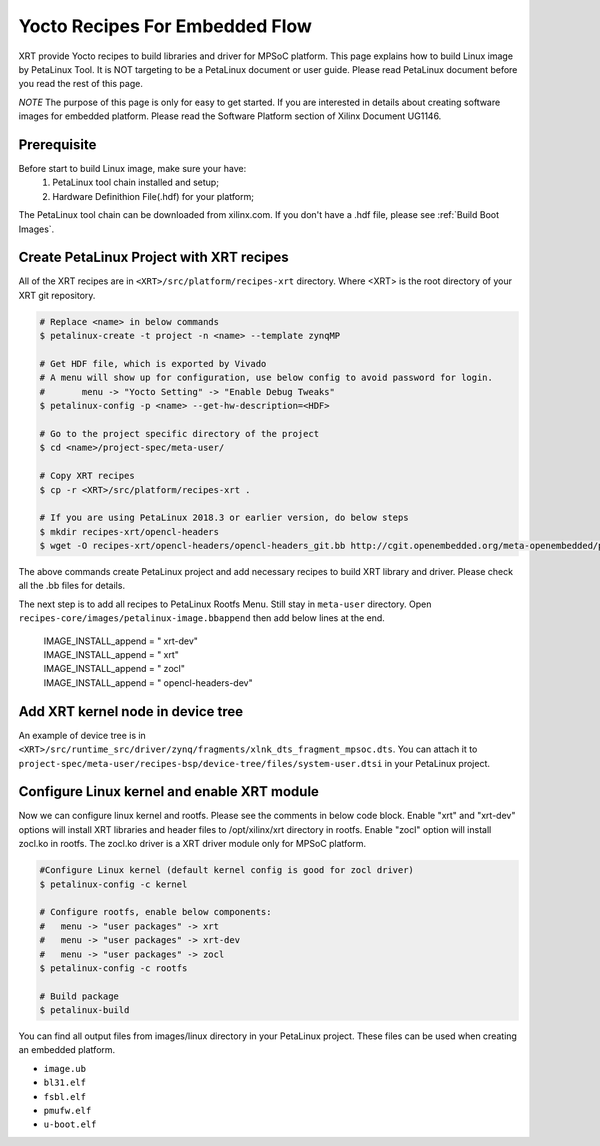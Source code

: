 .. _`Yocto Recipes For Embedded Flow`:

Yocto Recipes For Embedded Flow
-------------------------------

XRT provide Yocto recipes to build libraries and driver for MPSoC platform.
This page explains how to build Linux image by PetaLinux Tool.
It is NOT targeting to be a PetaLinux document or user guide.
Please read PetaLinux document before you read the rest of this page.

*NOTE* The purpose of this page is only for easy to get started.
If you are interested in details about creating software images for embedded platform.
Please read the Software Platform section of Xilinx Document UG1146.

Prerequisite
~~~~~~~~~~~~

Before start to build Linux image, make sure your have:
        1. PetaLinux tool chain installed and setup;
        2. Hardware Definithion File(.hdf) for your platform;

The PetaLinux tool chain can be downloaded from xilinx.com.
If you don't have a .hdf file, please see :ref:`Build Boot Images`.

Create PetaLinux Project with XRT recipes
~~~~~~~~~~~~~~~~~~~~~~~~~~~~~~~~~~~~~~~~~

All of the XRT recipes are in ``<XRT>/src/platform/recipes-xrt`` directory. Where <XRT> is the root directory of your XRT git repository.

.. code-block:: bash

        # Replace <name> in below commands
        $ petalinux-create -t project -n <name> --template zynqMP

        # Get HDF file, which is exported by Vivado
        # A menu will show up for configuration, use below config to avoid password for login.
        #       menu -> "Yocto Setting" -> "Enable Debug Tweaks"
        $ petalinux-config -p <name> --get-hw-description=<HDF>

        # Go to the project specific directory of the project
        $ cd <name>/project-spec/meta-user/

        # Copy XRT recipes
        $ cp -r <XRT>/src/platform/recipes-xrt .

        # If you are using PetaLinux 2018.3 or earlier version, do below steps
        $ mkdir recipes-xrt/opencl-headers
        $ wget -O recipes-xrt/opencl-headers/opencl-headers_git.bb http://cgit.openembedded.org/meta-openembedded/plain/meta-oe/recipes-core/opencl-headers/opencl-headers_git.bb

The above commands create PetaLinux project and add necessary recipes to build XRT library and driver. Please check all the .bb files for details.

The next step is to add all recipes to PetaLinux Rootfs Menu.
Still stay in ``meta-user`` directory. Open ``recipes-core/images/petalinux-image.bbappend`` then add below lines at the end.

        | IMAGE_INSTALL_append = " xrt-dev"
        | IMAGE_INSTALL_append = " xrt"
        | IMAGE_INSTALL_append = " zocl"
        | IMAGE_INSTALL_append = " opencl-headers-dev"

Add XRT kernel node in device tree
~~~~~~~~~~~~~~~~~~~~~~~~~~~~~~~~~~

An example of device tree is in ``<XRT>/src/runtime_src/driver/zynq/fragments/xlnk_dts_fragment_mpsoc.dts``. You can attach it to ``project-spec/meta-user/recipes-bsp/device-tree/files/system-user.dtsi`` in your PetaLinux project.

Configure Linux kernel and enable XRT module
~~~~~~~~~~~~~~~~~~~~~~~~~~~~~~~~~~~~~~~~~~~~

Now we can configure linux kernel and rootfs.
Please see the comments in below code block. Enable "xrt" and "xrt-dev" options will install XRT libraries and header files to /opt/xilinx/xrt directory in rootfs. Enable "zocl" option will install zocl.ko in rootfs. The zocl.ko driver is a XRT driver module only for MPSoC platform.

.. code-block:: bash

        #Configure Linux kernel (default kernel config is good for zocl driver)
        $ petalinux-config -c kernel

        # Configure rootfs, enable below components:
        #   menu -> "user packages" -> xrt
        #   menu -> "user packages" -> xrt-dev
        #   menu -> "user packages" -> zocl
        $ petalinux-config -c rootfs

        # Build package
        $ petalinux-build

You can find all output files from images/linux directory in your PetaLinux project.
These files can be used when creating an embedded platform.

- ``image.ub``
- ``bl31.elf``
- ``fsbl.elf``
- ``pmufw.elf``
- ``u-boot.elf``

